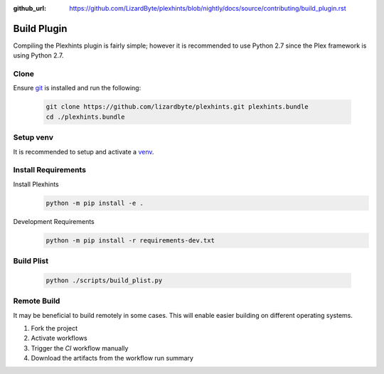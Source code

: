 :github_url: https://github.com/LizardByte/plexhints/blob/nightly/docs/source/contributing/build_plugin.rst

Build Plugin
============
Compiling the Plexhints plugin is fairly simple; however it is recommended to use Python 2.7 since the Plex framework
is using Python 2.7.

Clone
-----
Ensure `git <https://git-scm.com/>`__ is installed and run the following:

   .. code-block:: bash

      git clone https://github.com/lizardbyte/plexhints.git plexhints.bundle
      cd ./plexhints.bundle

Setup venv
----------
It is recommended to setup and activate a `venv`_.

Install Requirements
--------------------
Install Plexhints
   .. code-block:: bash

      python -m pip install -e .

Development Requirements
   .. code-block:: bash

      python -m pip install -r requirements-dev.txt

Build Plist
-----------
   .. code-block:: bash

      python ./scripts/build_plist.py

Remote Build
------------
It may be beneficial to build remotely in some cases. This will enable easier building on different operating systems.

#. Fork the project
#. Activate workflows
#. Trigger the `CI` workflow manually
#. Download the artifacts from the workflow run summary

.. _venv: https://docs.python.org/3/library/venv.html
